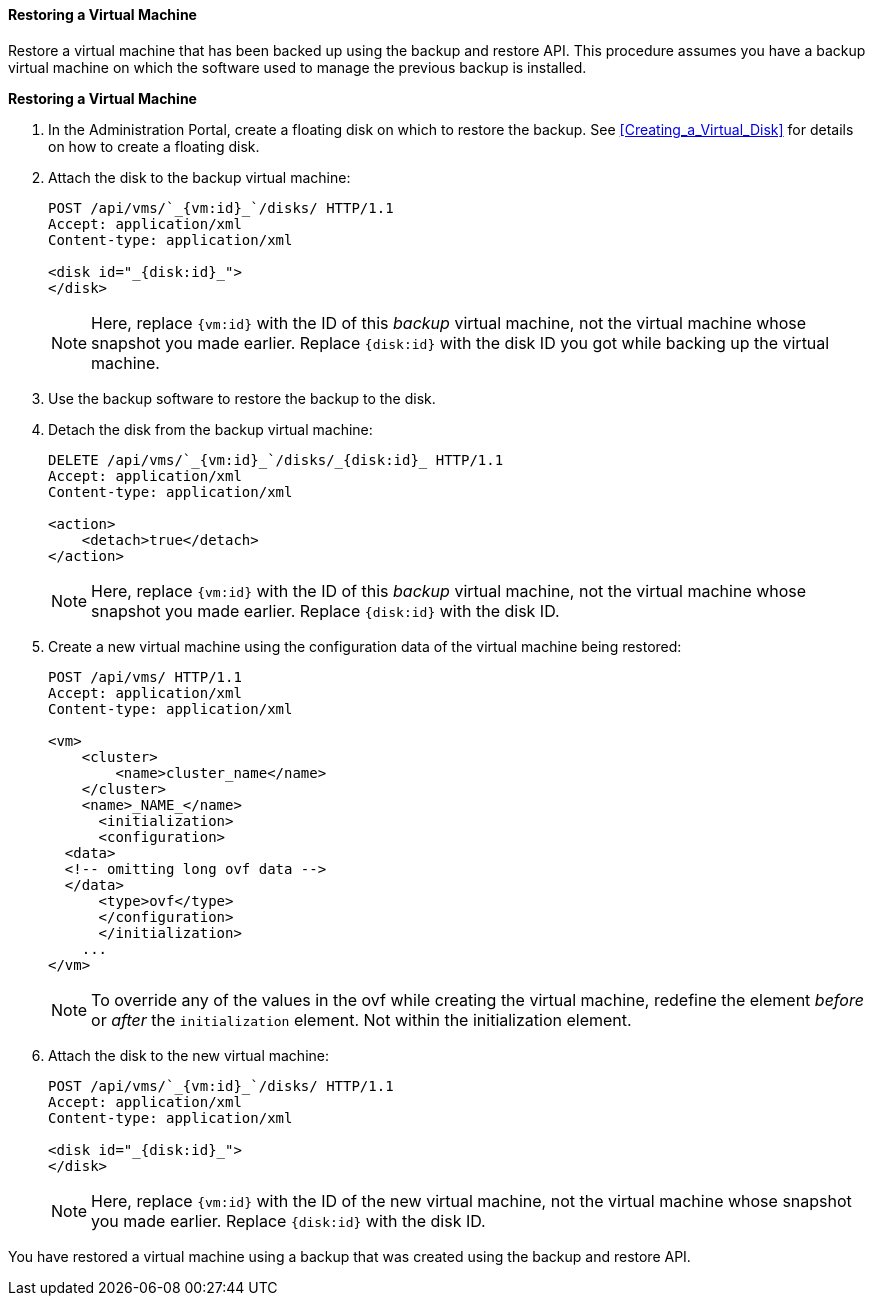 [id="Restoring_a_Virtual_Machine_{context}"]
==== Restoring a Virtual Machine

Restore a virtual machine that has been backed up using the backup and restore API. This procedure assumes you have a backup virtual machine on which the software used to manage the previous backup is installed.

*Restoring a Virtual Machine*

. In the Administration Portal, create a floating disk on which to restore the backup. See xref:Creating_a_Virtual_Disk[] for details on how to create a floating disk.
. Attach the disk to the backup virtual machine:
+
[source,terminal]
----
POST /api/vms/`_{vm:id}_`/disks/ HTTP/1.1
Accept: application/xml
Content-type: application/xml

<disk id="_{disk:id}_">
</disk>
----
+
[NOTE]
====
Here, replace `{vm:id}` with the ID of this _backup_ virtual machine, not the virtual machine whose snapshot you made earlier.
Replace `{disk:id}` with the disk ID you got while backing up the virtual machine.
====
+
. Use the backup software to restore the backup to the disk.
. Detach the disk from the backup virtual machine:
+
[source,terminal]
----
DELETE /api/vms/`_{vm:id}_`/disks/_{disk:id}_ HTTP/1.1
Accept: application/xml
Content-type: application/xml

<action>
    <detach>true</detach>
</action>
----
+
[NOTE]
====
Here, replace `{vm:id}` with the ID of this _backup_ virtual machine, not the virtual machine whose snapshot you made earlier.
Replace `{disk:id}` with the disk ID.
====
+
. Create a new virtual machine using the configuration data of the virtual machine being restored:
+
[options="nowrap" ]
----
POST /api/vms/ HTTP/1.1
Accept: application/xml
Content-type: application/xml

<vm>
    <cluster>
        <name>cluster_name</name>
    </cluster>
    <name>_NAME_</name>
      <initialization>
      <configuration>
  <data>
  <!-- omitting long ovf data -->
  </data>
      <type>ovf</type>
      </configuration>
      </initialization>
    ...
</vm>
----
+
[NOTE]
====
To override any of the values in the ovf while creating the virtual machine,  redefine the element _before_ or _after_ the `initialization` element. Not within the initialization element.
====
+
. Attach the disk to the new virtual machine:
+
[source,terminal]
----
POST /api/vms/`_{vm:id}_`/disks/ HTTP/1.1
Accept: application/xml
Content-type: application/xml

<disk id="_{disk:id}_">
</disk>
----
+
[NOTE]
====
Here, replace `{vm:id}` with the ID of the new virtual machine, not the virtual machine whose snapshot you made earlier. Replace `{disk:id}` with the disk ID.
====

You have restored a virtual machine using a backup that was created using the backup and restore API.
